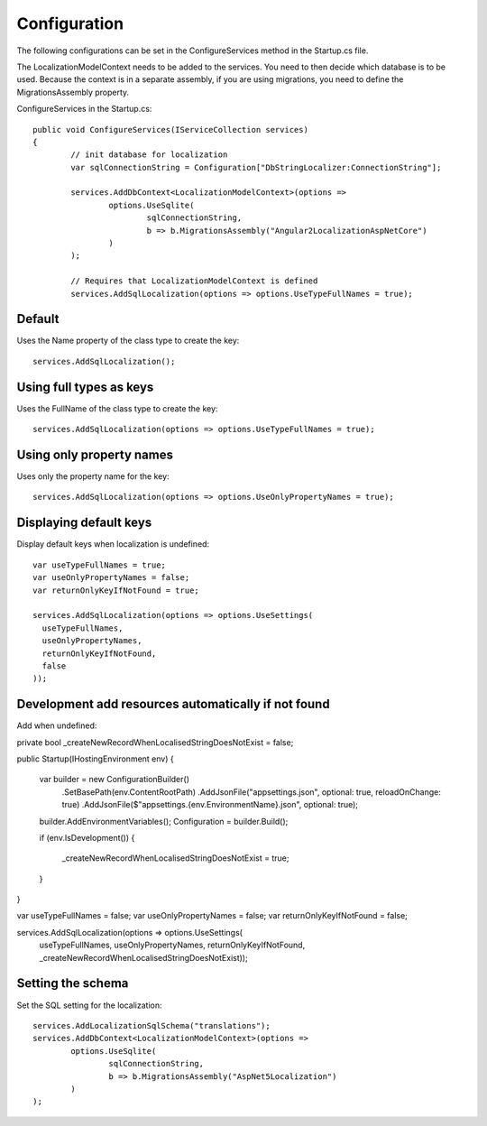 Configuration 
=======================================

The following configurations can be set in the ConfigureServices method in the Startup.cs file.

.. highlight:: csharp

The LocalizationModelContext needs to be added to the services. You need to then decide which database is to be used. Because the context is in a separate assembly, if you are using migrations, you need to define the MigrationsAssembly property.

ConfigureServices in the Startup.cs::

	public void ConfigureServices(IServiceCollection services)
	{
		// init database for localization
		var sqlConnectionString = Configuration["DbStringLocalizer:ConnectionString"];

		services.AddDbContext<LocalizationModelContext>(options =>
			options.UseSqlite(
				sqlConnectionString,
				b => b.MigrationsAssembly("Angular2LocalizationAspNetCore")
			)
		);

		// Requires that LocalizationModelContext is defined
		services.AddSqlLocalization(options => options.UseTypeFullNames = true);


Default
-----------------------

.. highlight:: csharp

Uses the Name property of the class type to create the key::

	services.AddSqlLocalization();


Using full types as keys
-----------------------

.. highlight:: csharp

Uses the FullName of the class type to create the key::

	services.AddSqlLocalization(options => options.UseTypeFullNames = true);


Using only property names
-----------------------

.. highlight:: csharp

Uses only the property name for the key::

	services.AddSqlLocalization(options => options.UseOnlyPropertyNames = true);


Displaying default keys
-----------------------

.. highlight:: csharp

Display default keys when localization is undefined::

	var useTypeFullNames = true;
	var useOnlyPropertyNames = false;
	var returnOnlyKeyIfNotFound = true;

	services.AddSqlLocalization(options => options.UseSettings(
	  useTypeFullNames, 
	  useOnlyPropertyNames, 
	  returnOnlyKeyIfNotFound,
	  false
	));

Development add resources automatically if not found
-----------------------

.. highlight:: csharp

Add when undefined::

private bool _createNewRecordWhenLocalisedStringDoesNotExist = false;

public Startup(IHostingEnvironment env)
{
	var builder = new ConfigurationBuilder()
		.SetBasePath(env.ContentRootPath)
		.AddJsonFile("appsettings.json", optional: true, reloadOnChange: true)
		.AddJsonFile($"appsettings.{env.EnvironmentName}.json", optional: true);

	builder.AddEnvironmentVariables();
	Configuration = builder.Build();

	if (env.IsDevelopment())
	{
		_createNewRecordWhenLocalisedStringDoesNotExist = true;
	}
}

var useTypeFullNames = false;
var useOnlyPropertyNames = false;
var returnOnlyKeyIfNotFound = false;


services.AddSqlLocalization(options => options.UseSettings(
	useTypeFullNames, 
	useOnlyPropertyNames, 
	returnOnlyKeyIfNotFound,
	_createNewRecordWhenLocalisedStringDoesNotExist));

	

Setting the schema
-----------------------

.. highlight:: csharp

Set the SQL setting for the localization::

	services.AddLocalizationSqlSchema("translations");
	services.AddDbContext<LocalizationModelContext>(options =>
		options.UseSqlite(
			sqlConnectionString,
			b => b.MigrationsAssembly("AspNet5Localization")
		)
	);

